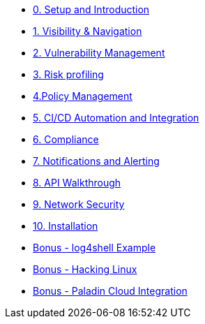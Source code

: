* xref:00-setup-install-navigation.adoc[0. Setup and Introduction]
* xref:01-visibility-and-navigation.adoc[1. Visibility & Navigation]
* xref:02-vulnerability-management-lab.adoc[2. Vulnerability Management]
* xref:03-risk-profiling.adoc[3. Risk profiling]
* xref:04-policy-management.adoc[4.Policy Management]
* xref:05-cicd-and-automation.adoc[5. CI/CD Automation and Integration]
* xref:06-compliance.adoc[6. Compliance]
* xref:07-notifications.adoc[7. Notifications and Alerting]
* xref:08-API-walkthrough.adoc[8. API Walkthrough]
* xref:09-network-security.adoc[9. Network Security]
* xref:10-installation.adoc[10. Installation]

* xref:misc-log-4-shell-lab.adoc[Bonus - log4shell Example]
* xref:misc-hacking-linux.adoc[Bonus - Hacking Linux]
* xref:misc-paladin.adoc[Bonus - Paladin Cloud Integration]



